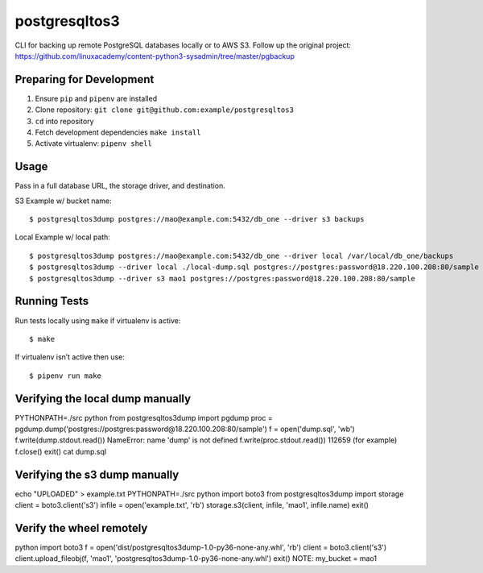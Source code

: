 postgresqltos3
==============

CLI for backing up remote PostgreSQL databases locally or to AWS S3.
Follow up the original project: 
https://github.com/linuxacademy/content-python3-sysadmin/tree/master/pgbackup

Preparing for Development
-------------------------

1. Ensure ``pip`` and ``pipenv`` are installed
2. Clone repository: ``git clone git@github.com:example/postgresqltos3``
3. ``cd`` into repository
4. Fetch development dependencies ``make install``
5. Activate virtualenv: ``pipenv shell``

Usage
-----

Pass in a full database URL, the storage driver, and destination.

S3 Example w/ bucket name:

::

    $ postgresqltos3dump postgres://mao@example.com:5432/db_one --driver s3 backups

Local Example w/ local path:

::

    $ postgresqltos3dump postgres://mao@example.com:5432/db_one --driver local /var/local/db_one/backups
    $ postgresqltos3dump --driver local ./local-dump.sql postgres://postgres:password@18.220.100.208:80/sample
    $ postgresqltos3dump --driver s3 mao1 postgres://postgres:password@18.220.100.208:80/sample

Running Tests
-------------

Run tests locally using ``make`` if virtualenv is active:

::

    $ make

If virtualenv isn’t active then use:

::

    $ pipenv run make

Verifying the local dump manually
---------------------------------

PYTHONPATH=./src python
from postgresqltos3dump import pgdump
proc = pgdump.dump('postgres://postgres:password@18.220.100.208:80/sample')
f = open('dump.sql', 'wb')
f.write(dump.stdout.read())
NameError: name 'dump' is not defined
f.write(proc.stdout.read())
112659 (for example)
f.close()
exit()
cat dump.sql 

Verifying the s3 dump manually
------------------------------

echo "UPLOADED" > example.txt
PYTHONPATH=./src python
import boto3
from postgresqltos3dump import storage
client = boto3.client('s3')
infile = open('example.txt', 'rb')
storage.s3(client, infile, 'mao1', infile.name)
exit()


Verify the wheel remotely
-------------------------
python
import boto3
f = open('dist/postgresqltos3dump-1.0-py36-none-any.whl', 'rb')
client = boto3.client('s3')
client.upload_fileobj(f, 'mao1', 'postgresqltos3dump-1.0-py36-none-any.whl')
exit()
NOTE: my_bucket = mao1
